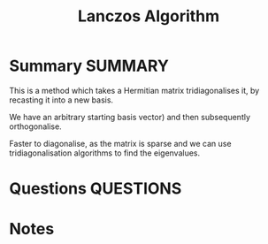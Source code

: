#+TITLE: Lanczos Algorithm
* Summary :SUMMARY:
  This is a method which takes a Hermitian matrix tridiagonalises it,
  by recasting it into a new basis.

  We have an arbitrary starting basis vector) and then subsequently
  orthogonalise.

  Faster to diagonalise, as the matrix is sparse and we can use
  tridiagonalisation algorithms to find the eigenvalues.


* Questions :QUESTIONS:
* Notes
  :LOGBOOK:
  CLOCK: [2021-03-03 Wed 11:18]--[2021-03-03 Wed 11:32] =>  0:14
  :END:
